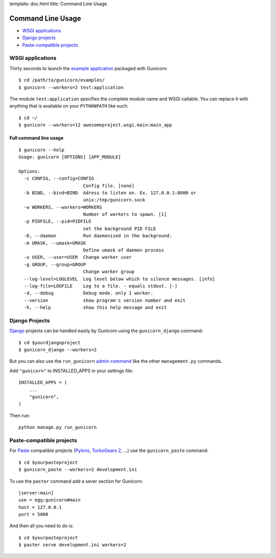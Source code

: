 template: doc.html
title: Command Line Usage

Command Line Usage
==================

- `WSGI applications`_
- `Django projects`_
- `Paste-compatible projects`_

WSGI applications
-----------------

Thirty seconds to launch the `example application`_ packaged with Gunicorn::

    $ cd /path/to/gunicorn/examples/
    $ gunicorn --workers=2 test:application

The module ``test:application`` specifies the complete module name and WSGI callable. You can replace it with anything that is available on your ``PYTHONPATH`` like such::

    $ cd ~/
    $ gunicorn --workers=12 awesomeproject.wsgi.main:main_app

Full command line usage
+++++++++++++++++++++++

::

  $ gunicorn --help
  Usage: gunicorn [OPTIONS] [APP_MODULE]
  
  Options:
    -c CONFIG, --config=CONFIG
                          Config file. [none]
    -b BIND, --bind=BIND  Adress to listen on. Ex. 127.0.0.1:8000 or
                          unix:/tmp/gunicorn.sock
    -w WORKERS, --workers=WORKERS
                          Number of workers to spawn. [1]
    -p PIDFILE, --pid=PIDFILE
                          set the background PID FILE
    -D, --daemon          Run daemonized in the background.
    -m UMASK, --umask=UMASK
                          Define umask of daemon process
    -u USER, --user=USER  Change worker user
    -g GROUP, --group=GROUP
                          Change worker group
    --log-level=LOGLEVEL  Log level below which to silence messages. [info]
    --log-file=LOGFILE    Log to a file. - equals stdout. [-]
    -d, --debug           Debug mode. only 1 worker.
    --version             show program's version number and exit
    -h, --help            show this help message and exit

Django Projects
---------------

`Django`_ projects can be handled easily by Gunicorn using the ``gunicorn_django`` command::

    $ cd $yourdjangoproject
    $ gunicorn_django --workers=2

But you can also use the ``run_gunicorn`` `admin command`_ like the other ``management.py`` commands.

Add ``"gunicorn"`` to INSTALLED_APPS in your settings file::

    INSTALLED_APPS = (
        ...
        "gunicorn",
    )
  
Then run::

    python manage.py run_gunicorn
  

Paste-compatible projects
-------------------------

For `Paste`_ compatible projects (`Pylons`_, `TurboGears 2`_, ...) use the ``gunicorn_paste`` command::

    $ cd $yourpasteproject
    $ gunicorn_paste --workers=2 development.ini

To use the ``paster`` command add a sever section for Gunicorn::

    [server:main]
    use = egg:gunicorn#main
    host = 127.0.0.1
    port = 5000

And then all you need to do is::

    $ cd $yourpasteproject
    $ paster serve development.ini workers=2
 
.. _`example application`: http://github.com/benoitc/gunicorn/blob/master/examples/test.py
.. _Django: http://djangoproject.com
.. _`admin command`: http://docs.djangoproject.com/en/dev/howto/custom-management-commands/
.. _Paste: http://pythonpaste.org/script/
.. _Pylons: http://pylonshq.com/
.. _Turbogears 2: http://turbogears.org/2.0/